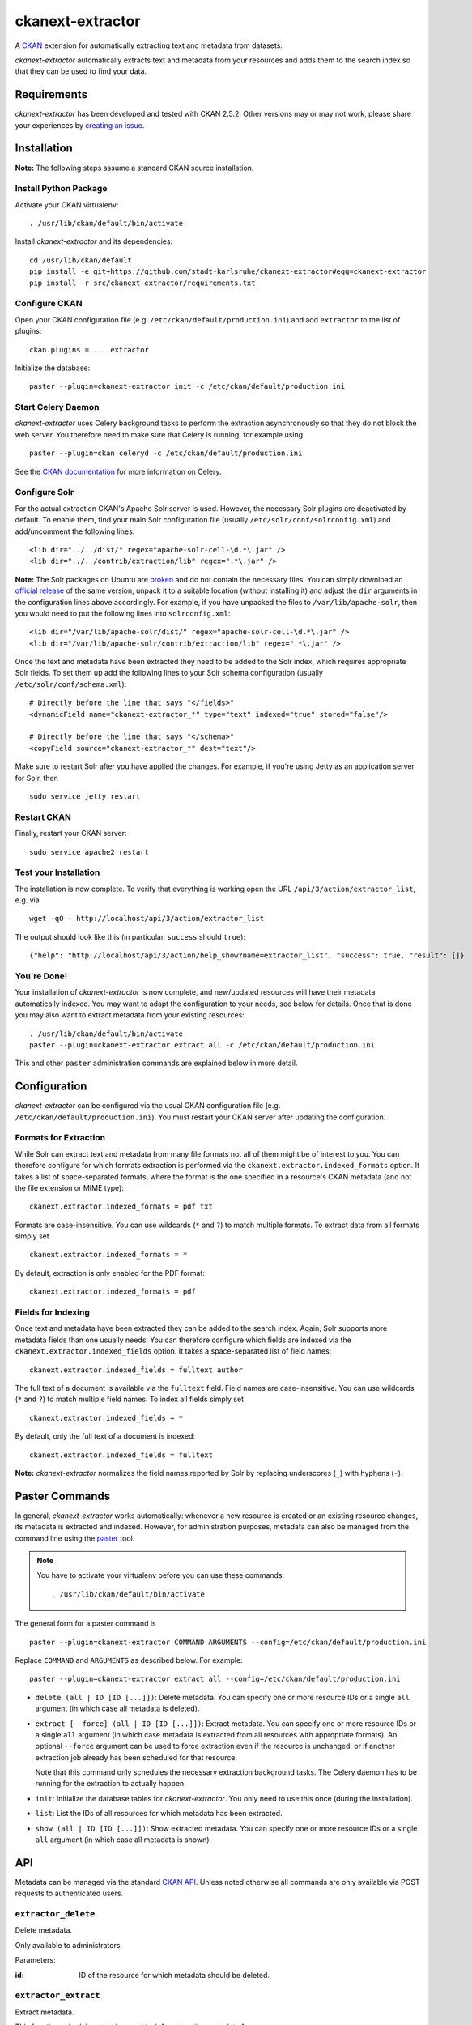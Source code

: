ckanext-extractor
#################

.. image:: https://travis-ci.org/stadt-karlsruhe/ckanext-extractor.svg?branch=master
    :target: https://travis-ci.org/stadt-karlsruhe/ckanext-extractor

A CKAN_ extension for automatically extracting text and metadata from datasets.

*ckanext-extractor* automatically extracts text and metadata from your
resources and adds them to the search index so that they can be used to find
your data.

.. _CKAN: https://www.ckan.org


Requirements
============
*ckanext-extractor* has been developed and tested with CKAN 2.5.2. Other
versions may or may not work, please share your experiences by `creating an
issue`_.

.. _creating an issue: https://github.com/stadt-karlsruhe/ckanext-extractor/issues


Installation
============
**Note:** The following steps assume a standard CKAN source installation.

Install Python Package
----------------------
Activate your CKAN virtualenv::

    . /usr/lib/ckan/default/bin/activate

Install *ckanext-extractor* and its dependencies::

    cd /usr/lib/ckan/default
    pip install -e git+https://github.com/stadt-karlsruhe/ckanext-extractor#egg=ckanext-extractor
    pip install -r src/ckanext-extractor/requirements.txt


Configure CKAN
--------------
Open your CKAN configuration file (e.g. ``/etc/ckan/default/production.ini``)
and add ``extractor`` to the list of plugins::

    ckan.plugins = ... extractor

Initialize the database::

    paster --plugin=ckanext-extractor init -c /etc/ckan/default/production.ini


Start Celery Daemon
-------------------
*ckanext-extractor* uses Celery background tasks to perform the extraction
asynchronously so that they do not block the web server. You therefore need to
make sure that Celery is running, for example using

::

    paster --plugin=ckan celeryd -c /etc/ckan/default/production.ini

See the `CKAN documentation`_ for more information on Celery.


.. _`CKAN documentation`: http://docs.ckan.org/en/latest/maintaining/background-tasks.html


Configure Solr
--------------
For the actual extraction CKAN's Apache Solr server is used. However, the
necessary Solr plugins are deactivated by default. To enable them, find your
main Solr configuration file (usually ``/etc/solr/conf/solrconfig.xml``) and
add/uncomment the following lines::

    <lib dir="../../dist/" regex="apache-solr-cell-\d.*\.jar" />
    <lib dir="../../contrib/extraction/lib" regex=".*\.jar" />

**Note:** The Solr packages on Ubuntu are broken_ and do not contain the
necessary files. You can simply download an `official release`_ of the same
version, unpack it to a suitable location (without installing it) and adjust
the ``dir`` arguments in the configuration lines above accordingly. For
example, if you have unpacked the files to ``/var/lib/apache-solr``, then you
would need to put the following lines into ``solrconfig.xml``::

        <lib dir="/var/lib/apache-solr/dist/" regex="apache-solr-cell-\d.*\.jar" />
        <lib dir="/var/lib/apache-solr/contrib/extraction/lib" regex=".*\.jar" />

.. _broken: https://bugs.launchpad.net/ubuntu/+source/lucene-solr/+bug/1565637
.. _`official release`: http://archive.apache.org/dist/lucene/solr

Once the text and metadata have been extracted they need to be added to the
Solr index, which requires appropriate Solr fields. To set them up add the
following lines to your Solr schema configuration (usually
``/etc/solr/conf/schema.xml``)::

    # Directly before the line that says "</fields>"
    <dynamicField name="ckanext-extractor_*" type="text" indexed="true" stored="false"/>

    # Directly before the line that says "</schema>"
    <copyField source="ckanext-extractor_*" dest="text"/>

Make sure to restart Solr after you have applied the changes. For example, if
you're using Jetty as an application server for Solr, then

::

    sudo service jetty restart


Restart CKAN
------------
Finally, restart your CKAN server::

    sudo service apache2 restart


Test your Installation
----------------------
The installation is now complete. To verify that everything is working open the
URL ``/api/3/action/extractor_list``, e.g. via

::

    wget -qO - http://localhost/api/3/action/extractor_list

The output should look like this (in particular, ``success`` should ``true``)::

    {"help": "http://localhost/api/3/action/help_show?name=extractor_list", "success": true, "result": []}


You're Done!
------------
Your installation of *ckanext-extractor* is now complete, and new/updated
resources will have their metadata automatically indexed. You may want to
adapt the configuration to your needs, see below for details. Once that is
done you may also want to extract metadata from your existing resources::

    . /usr/lib/ckan/default/bin/activate
    paster --plugin=ckanext-extractor extract all -c /etc/ckan/default/production.ini

This and other ``paster`` administration commands are explained below in more
detail.


Configuration
=============
*ckanext-extractor* can be configured via the usual CKAN configuration file (e.g.
``/etc/ckan/default/production.ini``). You must restart your CKAN server after
updating the configuration.

Formats for Extraction
----------------------
While Solr can extract text and metadata from many file formats not all of
them might be of interest to you. You can therefore configure for which formats
extraction is performed via the ``ckanext.extractor.indexed_formats`` option. It
takes a list of space-separated formats, where the format is the one specified
in a resource's CKAN metadata (and not the file extension or MIME type)::

    ckanext.extractor.indexed_formats = pdf txt

Formats are case-insensitive. You can use wildcards (``*`` and ``?``) to match
multiple formats. To extract data from all formats simply set

::

    ckanext.extractor.indexed_formats = *

By default, extraction is only enabled for the PDF format::

    ckanext.extractor.indexed_formats = pdf

Fields for Indexing
-------------------
Once text and metadata have been extracted they can be added to the search
index. Again, Solr supports more metadata fields than one usually needs. You
can therefore configure which fields are indexed via the
``ckanext.extractor.indexed_fields`` option. It takes a space-separated list of
field names::

    ckanext.extractor.indexed_fields = fulltext author

The full text of a document is available via the ``fulltext`` field. Field names
are case-insensitive. You can use wildcards (``*`` and ``?``) to match multiple
field names. To index all fields simply set

::

    ckanext.extractor.indexed_fields = *

By default, only the full text of a document is indexed::

    ckanext.extractor.indexed_fields = fulltext

**Note:** *ckanext-extractor* normalizes the field names reported by Solr by
replacing underscores (``_``) with hyphens (``-``).


Paster Commands
===============
In general, *ckanext-extractor* works automatically: whenever a new resource is
created or an existing resource changes, its metadata is extracted and indexed.
However, for administration purposes, metadata can also be managed from the
command line using the paster_ tool.

.. _paster: http://docs.ckan.org/en/latest/maintaining/paster.html

.. note::

    You have to activate your virtualenv before you can use these commands::

        . /usr/lib/ckan/default/bin/activate

The general form for a paster command is

::

    paster --plugin=ckanext-extractor COMMAND ARGUMENTS --config=/etc/ckan/default/production.ini

Replace ``COMMAND`` and ``ARGUMENTS`` as described below. For example::

    paster --plugin=ckanext-extractor extract all --config=/etc/ckan/default/production.ini


- ``delete (all | ID [ID [...]])``: Delete metadata. You can specify one or
  more resource IDs or a single ``all`` argument (in which case all metadata is
  deleted).

- ``extract [--force] (all | ID [ID [...]])``: Extract metadata. You can
  specify one or more resource IDs or a single ``all`` argument (in which case
  metadata is extracted from all resources with appropriate formats). An
  optional ``--force`` argument can be used to force extraction even if the
  resource is unchanged, or if another extraction job already has been
  scheduled for that resource.

  Note that this command only schedules the necessary extraction background
  tasks. The Celery daemon has to be running for the extraction to actually
  happen.

- ``init``: Initialize the database tables for *ckanext-extractor*. You only
  need to use this once (during the installation).

- ``list``: List the IDs of all resources for which metadata has been
  extracted.

- ``show (all | ID [ID [...]])``: Show extracted metadata. You can specify one
  or more resource IDs or a single ``all`` argument (in which case all metadata
  is shown).


API
===
Metadata can be managed via the standard `CKAN API`_. Unless noted otherwise
all commands are only available via POST requests to authenticated users.

.. _`CKAN API`: http://docs.ckan.org/en/latest/api/index.html

``extractor_delete``
--------------------
Delete metadata.

Only available to administrators.

Parameters:

:id: ID of the resource for which metadata should be deleted.


``extractor_extract``
---------------------
Extract metadata.

This function schedules a background task for extracting metadata from a
resource.

Only available to administrators.

Parameters:

:id: ID of the resource for which metadata should be extracted.

:force: Optional boolean flag to force extraction even if the resource is
    unchanged, or if an extraction task has already been scheduled for that
    resource.

Returns a dict with the following entries:

:status: A string describing the state of the metadata. This can be one of the
    following:

    :new: if no metadata for the resource existed before

    :update: if metadata existed but is going to be updated

    :unchanged: if metadata existed but won't get updated (for example because
        the resource's URL did not change since the last extraction)

    :inprogress: if a background extraction task for this resource is already
        in progress

    :ignored: if the resource format is configured to be ignored

    Note that if ``force`` is true then an extraction job will be scheduled
    regardless of the status reported, unless that state is ``ignored``.

:task_id: The ID of the background task. If ``state`` is ``new`` or ``update``
    then this is the ID of a newly created task. If ``state`` is ``inprogress``
    then it's the ID of the existing task. Otherwise it is ``null``.

    If ``force`` is true then this is the ID of the new extraction task.

``extractor_list``
------------------
List resources with metadata.

Returns a list with the IDs of all resources for which metadata has been
extracted.

Available to all (even anonymous) users via GET and POST.

``extractor_show``
------------------
Show the metadata for a resource.

Parameters:

:id: ID of the resource for which metadata should be extracted.

Returns a dict with the resource's metadata and information about the last
extraction.

Available to all (even anonymous) users via GET and POST.


Development
===========

::

    . /usr/lib/ckan/default/bin/activate
    git clone https://github.com/stadt-karlsruhe/ckanext-extractor.git
    cd ckanext-extractor
    python setup.py develop
    pip install -r dev-requirements.txt


Running the Tests
-----------------
To run the tests, activate your CKAN virtualenv and do::

    ./runtests.sh

Any additional arguments are passed on to ``nosetests``.


License
=======
Copyright (C) 2016 Stadt Karlsruhe (www.karlsruhe.de)

Distributed under the GNU Affero General Public License. See the file
``LICENSE`` for details.

